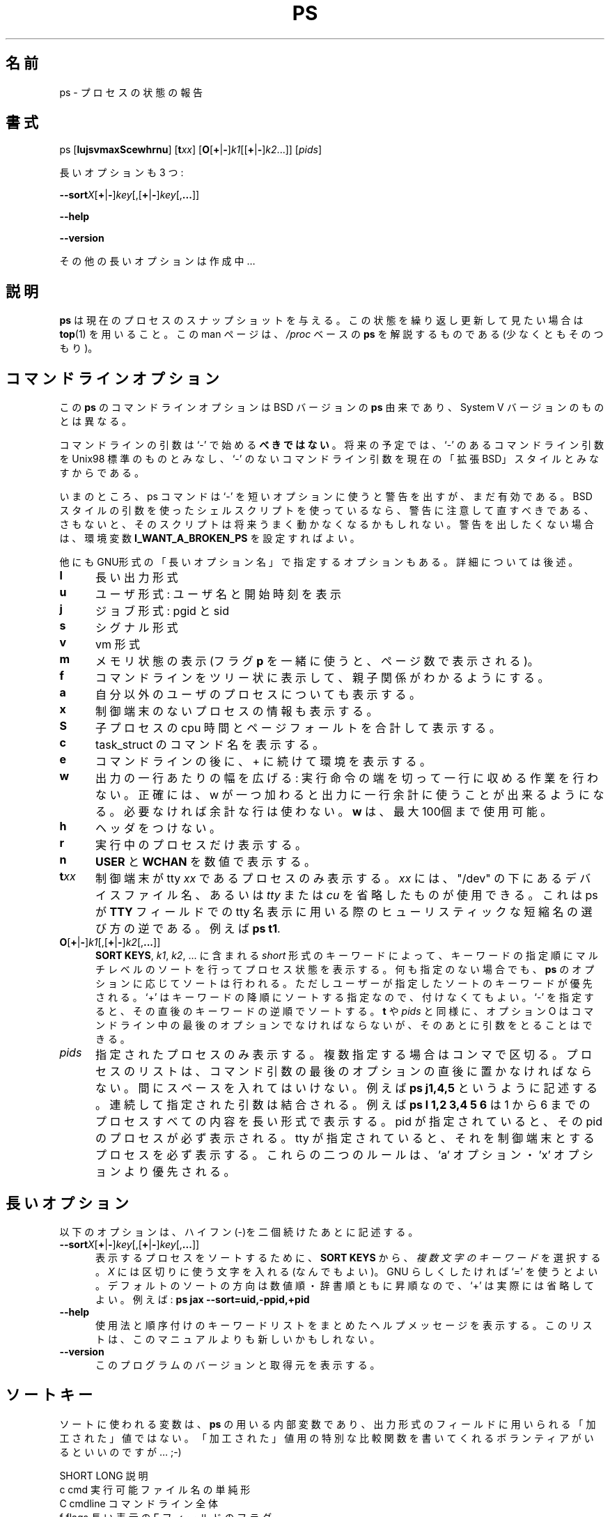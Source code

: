 .\" This file Copyright 1992, 1997 Michael K. Johnson <johnsonm@redhat.com>
.\" and 1996 Charles L. Blake <cblake@bbn.com>
.\" It may be distributed under the GNU Public License, version 2, or
.\" any higher version.  See section COPYING of the GNU Public license
.\" for conditions under which this file may be redistributed.
.\"
.\" Japanese Version Copyright (c) 1996 SUZUKI Daisuke, Tanoshima Hidetoshi
.\"         and NAKANO Takeo, all rights reserved.
.\" Translated 1996
.\"         by SUZUKI Daisuke <dai@is.s.u-tokyo.ac.jp>
.\" Translation Updated Sun Dec 14 02:19:38 JST 1997
.\"         by Tanoshima Hidetoshi <tano@sainet.or.jp>
.\" Updated and Modified Tue Nov 14 2000
.\"         by NAKANO Takeo <nakano@apm.seieki.ac.jp>
.\"
.TH PS 1 "3 Sep 1997" "Cohesive Systems" "Linux User's Manual"
.\"O .SH NAME
.\"O ps \- report process status
.SH 名前
ps \- プロセスの状態の報告
.\"O .SH SYNOPSIS
.SH 書式
ps [\fBlujsvmaxScewhrnu\fR] [\fBt\fIxx\fR] \
[\fBO\fR[\fB+\fR|\fB-\fR]\fIk1\fR[[\fB+\fR|\fB-\fR]\fIk2\fR...]] \
[\fIpids\fR]

.\"O there are also three long options:
長いオプションも 3 つ:

.BR \-\-sort\fIX [ + | - ] \fIkey [,[ + | - ] \fIkey [, ... ]]

.B "\-\-help"

.B "\-\-version"

.\"O More long options are on the way...
その他の長いオプションは作成中…
.\"O .SH DESCRIPTION
.SH 説明
.\"O .B "ps "
.\"O gives a snapshot of the current processes.  If you want a repetitive
.\"O update of this status, use
.\"O .BR top .
.\"O This man page documents the
.\"O .IR /proc -based
.\"O version of
.\"O .BR ps ,
.\"O or tries to.
.B ps
は現在のプロセスのスナップショットを与える。
この状態を繰り返し更新して見たい場合は
.BR top (1)
を用いること。
この man ページは、
.I /proc
ベースの
.B ps
を解説するものである (少なくともそのつもり)。
.PP
.\"O .SH "COMMAND-LINE OPTIONS"
.SH コマンドラインオプション
.\"O The command-line options for this version of
.\"O .B ps
.\"O are derived from the BSD version of
.\"O .BR ps ,
.\"O not the System V version..
この
.B ps
のコマンドラインオプションは BSD バージョンの
.B ps 
由来であり、System V バージョンのものとは異なる。
 
.\"O The command-line arguments should \fBnot\fP be preceeded by a `\-' character,
.\"O because in the future, a `\-' will be used to indicate Unix98-standard
.\"O command-line arguments, while no `\-' will indicate the current
.\"O ``extended BSD'' style of command line arguments.
コマンドラインの引数は`\-' で始める\fBべきではない\fP。
将来の予定では、 `\-' のあるコマンドライン引数を Unix98 標準の
ものとみなし、 `\-' のないコマンドライン引数を
現在の「拡張BSD」スタイルとみなすからである。

.\"O For now, ps will give you a warning if you use a `\-' for a short option,
.\"O but it will still work.  If you have shell scripts which use BSD-style
.\"O arguments to ps, take heed of the warning and fix them, or else your
.\"O scripts will fail to function correctly at some point in the future.
.\"O If you want to turn off the warnings, set the
.\"O .B I_WANT_A_BROKEN_PS
.\"O environment variable. 
いまのところ、 ps コマンドは `\-' を短いオプションに使うと警告を出すが、
まだ有効である。
BSD スタイルの引数を使ったシェルスクリプトを使っているなら、
警告に注意して直すべきである、さもないと、
そのスクリプトは将来うまく動かなくなるかもしれない。
警告を出したくない場合は、環境変数
.B I_WANT_A_BROKEN_PS
を設定すればよい。

.\"O There are also some ``long options'' in GNU style; see below for those.
他にもGNU形式の「長いオプション名」で指定するオプションもある。
詳細については後述。
.PP
.PD 0
.TP 0.5i
.B "l "
.\"O long format
長い出力形式
.TP 0.5i
.B "u "
.\"O user format: gives user name and start time
ユーザ形式: ユーザ名と開始時刻を表示
.TP 0.5i
.B "j "
.\"O jobs format: pgid sid
ジョブ形式: pgid と sid
.TP 0.5i
.B "s"
.\"O signal format
シグナル形式
.TP 0.5i
.B "v "
.\"O vm format
vm 形式
.TP 0.5i
.B "m "
.\"O displays memory info (combine with
.\"O .B p
.\"O flag to get number of pages).
メモリ状態の表示 (フラグ
.B p
を一緒に使うと、ページ数で表示される)。
.TP 0.5i
.B "f "
.\"O "forest" family tree format for command line
コマンドラインをツリー状に表示して、親子関係がわかるようにする。
.TP 0.5i
.B "a "
.\"O show processes of other users too
自分以外のユーザのプロセスについても表示する。
.TP 0.5i
.B "x "
.\"O show processes without controlling terminal
制御端末のないプロセスの情報も表示する。
.TP 0.5i
.B "S "
.\"O add child cpu time and page faults
子プロセスの cpu 時間とページフォールトを合計して表示する。
.TP 0.5i
.B "c "
.\"O command name from task_struct
task_struct のコマンド名を表示する。
.TP 0.5i
.B "e "
.\"O show environment after command line and ` + '
コマンドラインの後に、 + に続けて環境を表示する。
.TP 0.5i
.B "w "
.\"O wide output: don't truncate command lines to fit on one line.
.\"O To be exact, every w that is specified will add another possible
.\"O line to the output. If the space isn't needed it isn't used. You
.\"O may up to 100
.\"O .BR w 's.
出力の一行あたりの幅を広げる:
実行命令の端を切って一行に収める作業を行わない。
正確には、w が一つ加わると出力に一行余計に使うことが出来るようになる。
必要なければ余計な行は使わない。
.BR w
は、最大100個まで使用可能。
.TP 0.5i
.B "h "
.\"O no header
ヘッダをつけない。
.TP 0.5i
.B "r "
.\"O running procs only
実行中のプロセスだけ表示する。
.TP 0.5i
.B "n "
.\"O numeric output for
.\"O .BR USER " and " WCHAN .
.BR USER " と " WCHAN
を数値で表示する。
.PD 1
.TP 0.5i
.BI t xx
.\"O only procs with controlling tty \fIxx\fR; for \fIxx\fR you may use either the
.\"O name of a device file under "/dev" or that name with either
.\"O .IR tty " or " cu
.\"O sliced off.  This is the reverse heuristic that ps uses to print out the
.\"O abbreviated tty name in the \fBTT\fR field, e.g.
.\"O .BR "ps t1" .
制御端末が tty \fIxx\fR であるプロセスのみ表示する。
\fIxx\fR には、"/dev" の下にあるデバイスファイル名、あるいは
.IR tty " または " cu
を省略したものが使用できる。
これは ps が \fBTTY\fR フィールドでの
tty 名表示に用いる際のヒューリスティックな短縮名の選び方の逆である。
例えば
.BR "ps t1" .

.TP 0.5i
.BR O [ + | - ] \fIk1 [,[ + | - ] \fIk2 [, ... ]]
.\"O Order the process listing according to the multi-level sort specified by
.\"O the sequence of \fIshort\fR keys from \fBSORT KEYS\fR, \fIk1\fR, \fIk2\fR, ...
.\"O Default order specifications exist for each of the various formats of \fBps\fR.
.\"O These are over-ridden by a user specified ordering.  The `+' is quite optional,
.\"O merely re-iterating the default direction on a key.  `-' reverses direction only
.\"O on the key it precedes.  As with \fBt\fR and \fIpids\fR, the O option must be
.\"O the last option in a single command argument, but specifications in successive
.\"O arguments are catenated.
\fBSORT KEYS\fR, \fIk1\fR, \fIk2\fR, ... に含まれる
\fIshort\fR 形式のキーワードによって、
キーワードの指定順にマルチレベルのソートを行ってプロセス状態を表示する。
何も指定のない場合でも、 \fBps\fR のオプションに応じてソートは行われる。
ただしユーザーが指定したソートのキーワードが優先される。 `+'
はキーワードの降順にソートする指定なので、付けなくてもよい。
`-' を指定すると、その直後のキーワードの逆順でソートする。
\fBt\fR や \fIpids\fR と同様に、オプション O はコマンドライン中の
最後のオプションでなければならないが、
そのあとに引数をとることはできる。
.TP 0.5i
.I pids
.\"O List only the specified processes; they are comma-delimited.  The 
.\"O list must be given immediately after the last option in a single command-line
.\"O argument, with no intervening space, e.g.
.\"O .BR "ps j1,4,5" .
.\"O Lists specified in subsequent arguments are catenated, e.g.
.\"O .B ps l 1,2 3,4 5 6
.\"O will list all of the processes 1-6 in long format.  If pids are given, they
.\"O are listed no matter what.  If a tty is given matching processes are listed
.\"O no matter what.  These two features override the 'a' and 'x' flags.
指定されたプロセスのみ表示する。複数指定する場合はコンマで区切る。
プロセスのリストは、コマンド引数の最後のオプションの直後に置かなければならない。
間にスペースを入れてはいけない。例えば
.B "ps j1,4,5"
というように記述する。
連続して指定された引数は結合される。例えば
.B ps l 1,2 3,4 5 6
は 1 から 6 までのプロセスすべての内容を長い形式で表示する。
pid が指定されていると、その pid のプロセスが必ず表示される。
tty が指定されていると、それを制御端末とするプロセスを必ず表示する。
これらの二つのルールは、'a' オプション・'x' オプションより優先される。
.\"O .SH "LONG COMMAND\-LINE OPTIONS"
.SH "長いオプション"
.\"O These options are preceeded by a double\-hyphen.
以下のオプションは、ハイフン(\-)を二個続けたあとに記述する。
.TP 0.5i
.BR \-\-sort\fIX [ + | - ] \fIkey [,[ + | - ] \fIkey [, ... ]]
.\"O Choose a \fImulti-letter key\fR from the \fBSORT KEYS\fR section. \fIX\fR may be
.\"O any convenient separator character.  To be GNU-ish use `='.  The `+' is really
.\"O optional since default direction is increasing numerical or lexicographic order.
.\"O E.g.:
.\"O .B ps jax --sort=uid,-ppid,+pid
表示するプロセスをソートするために、
\fBSORT KEYS\fR から、\fI複数文字のキーワード\fR を選択する。
\fIX\fR には区切りに使う文字を入れる (なんでもよい)。
GNU らしくしたければ `=' を使うとよい。
デフォルトのソートの方向は数値順・辞書順ともに昇順なので、`+' は
実際には省略してよい。例えば:
.B ps jax --sort=uid,-ppid,+pid
.TP 0.5i
.B "\-\-help"
.\"O Get a help message that summarizes the usage and gives a list of
.\"O supported sort keys.  This list may be more up to date than this man
.\"O page.
使用法と順序付けのキーワードリストをまとめた
ヘルプメッセージを表示する。
このリストは、このマニュアルよりも新しいかもしれない。
.TP 0.5i
.B "\-\-version"
.\"O Display version and source of this program.
このプログラムのバージョンと取得元を表示する。
.\"O .SH "SORT KEYS"
.SH ソートキー
.\"O Note that the values used in sorting are the internal values \fBps\fR uses and
.\"O \fInot\fR the `cooked' values used in some of the output format fields.  If
.\"O someone wants to volunteer to write special comparison functions for the cooked
.\"O values, ... ;-)
ソートに使われる変数は、\fBps\fR の用いる内部変数であり、
出力形式のフィールドに用いられる「加工された」値ではない。
「加工された」値用の特別な比較関数を書いてくれる
ボランティアがいるといいのですが… ;-)

.\"O SHORT   LONG            DESCRIPTION
SHORT   LONG            説明
.PD 0
.TP 0.5i
.\"O c       cmd             simple name of executable
c       cmd             実行可能ファイル名の単純形
.TP 0.5i
.\"O C       cmdline         full command line
C       cmdline         コマンドライン全体
.TP 0.5i
.\"O f       flags           flags as in long format F field
f       flags           長い表示の F フィールドのフラグ
.TP 0.5i
.\"O g       pgrp            process group ID
g       pgrp            プロセスグループID
.TP 0.5i
.\"O G       tpgid           controlling tty process group ID
G       tpgid           制御端末のプロセスグループ ID
.TP 0.5i
.\"O j       cutime          cumulative user time
j       cutime          累積ユーザ時間
.TP 0.5i
.\"O J       cstime          cumulative system time
J       cstime          累積システム時間
.TP 0.5i
.\"O k       utime           user time
k       utime           ユーザ時間
.TP 0.5i
.\"O K       stime           system time
K       stime           システム時間
.TP 0.5i
.\"O m       min_flt         number of minor page faults
m       min_flt         マイナーページフォールトの回数
.TP 0.5i
.\"O M       maj_flt         number of major page faults
M       maj_flt         メジャーページフォールトの回数
.TP 0.5i
.\"O n       cmin_flt        cumulative minor page faults
n       cmin_flt        累積マイナーページフォールトの回数
.TP 0.5i
N       cmaj_flt        累積メジャーページフォールトの回数
.\"O N       cmaj_flt        cumulative major page faults
.TP 0.5i
o       session         セッション ID
.\"O o       session         session ID
.TP 0.5i
p       pid             プロセス ID
.\"O p       pid             process ID
.TP 0.5i
.\"O P       ppid            parent process ID
P       ppid            親プロセス ID
.TP 0.5i
.\"O r       rss             resident set size
r       rss             常駐セットサイズ
.TP 0.5i
.\"O R       resident        resident pages
R       resident        常駐ページ数
.TP 0.5i
.\"O s       size            memory size in kilobytes
s       size            メモリサイズ(kByte 単位)
.TP 0.5i
.\"O S       share           amount of shared pages
S       share           共有ベージの総量
.TP 0.5i
.\"O t       tty             the minor device number of tty
t       tty             tty のマイナーデバイス番号
.TP 0.5i
.\"O T       start_time      time process was started
T       start_time      プロセス開始時刻
.TP 0.5i
.\"O U       uid             user ID number
U       uid             ユーザ ID ナンバー
.TP 0.5i
.\"O u       user            user name
u       user            ユーザ名
.TP 0.5i
.\"O v       vsize           total VM size in bytes
v       vsize           仮想記憶サイズ(Byte 単位)
.TP 0.5i
.\"O y       priority        kernel scheduling priority
y       priority        カーネルスケジューリングの優先順位
.PD 1
.\"O .SH "FIELD DESCRIPTIONS"
.SH フィールドの説明
.TP 0.5i
.B "PRI "
.\"O This is the counter field in the task struct.  It is the time in
.\"O .B HZ
.\"O of the process's possible timeslice.
task 構造体のカウンターフィールド。
プロセスの可能なタイムスライスの時間
.RB ( HZ
単位)。
.TP 0.5i
.B "NI "
.\"O Standard unix nice value; a positive value means less cpu time.
標準 unix の nice 値; 正の値だと cpu 時間の割り当てが少なくなる。
.TP 0.5i
.B "SIZE "
.\"O Virtual image size; size of text+data+stack.
仮想イメージの大きさ; text+data+stack の大きさ。
.TP 0.5i
.B "RSS "
.\"O Resident set size; kilobytes of program in memory.
常駐セットの大きさ; メモリ中のプログラムの大きさ (kByte 単位)。
.TP 0.5i
.B "WCHAN "
.\"O Name of the kernel function where the process is sleeping, with the
.\"O .RB ` sys_ '
.\"O stripped from the function name.  If
.\"O .I /etc/psdatabase
.\"O does not exist, it is just a hex number instead.
プロセスが休眠状態の時のカーネル関数名
.RB (` sys_ '
は省略)。
.I /etc/psdatabase
が無い場合には、代わりに 16 進数を表示する。
.TP 0.5i
.B "STAT "
.\"O Information about the status of the process.  The first field is
.\"O .B R
.\"O for runnable,
.\"O .B S
.\"O for sleeping,
.\"O .B D
.\"O for uninterruptible sleep,
.\"O .B T
.\"O for stopped or traced, or
.\"O .B Z
.\"O for a zombie process.  The second field contains
.\"O .B W
.\"O if the process has no resident pages.  The third field is
.\"O .B N
.\"O if the process has a positive nice value
.\"O .RB ( NI
.\"O field).
プロセス状態に関する情報。最初のフィールドは、
.B R
(実行中: running)・
.B S
(休眠中: sleeping)・
.B D
(割り込み不可能な休眠中)・
.B T
(停止中かトレース中)・
.B Z
(ゾンビプロセス) である。
第二フィールドには、プロセスが常駐ページを持たなければ
.B W
が入る。第三フィールドには、
プロセスが正のナイス値
.RB ( NI
field) を持てば
.B N
が入る。
.TP 0.5i
.B "TT "
.\"O Controlling tty.
制御端末。
.TP 0.5i
.B "PAGEIN "
.\"O Number of major page faults (page faults that cause pages to be read
.\"O from disk, including pages read from the buffer cache).
メジャーページフォールトの数 (ページ内容がディスク/バッファー
キャッシュから読まれるページフォルトのこと)。
.TP 0.5i
.B "TRS "
.\"O Text resident size.
text 常駐領域の大きさ。
.TP 0.5i
.B "SWAP "
.\"O Kilobytes (or pages if
.\"O .B p
.\"O is used) on swap device.
スワップデバイス上での大きさ (kByte 単位。
.B \-p
が指定された場合はページ単位)。
.TP 0.5i
.B "SHARE "
.\"O Shared memory.
共有メモリ。
.\"O .SH UPDATING
.SH 更新
.\"O This
.\"O .BR proc -based
.\"O .B ps
.\"O works by reading the files in the
.\"O .B proc
.\"O filesystem, mounted on
.\"O .BR /proc .
.\"O This
.\"O .B ps
.\"O does not need to be suid
.\"O .B kmem
.\"O or have any privileges to run.
.\"O .I "Do not give this ps any special permissions."
この
.B proc
ベースの
.B ps
は、
.B /proc
にマウントされた
.B proc
ファイルシステム中のファイル内容を読んで動作する。
この
.B ps
は、
.B kmem
に suid する必要もなく、実行の際に特別な権限も必要ない。
.I "この ps には、いかなる特別な許可も与えてはいけない。"
.PP
.\"O You will need to put in place the appropriate System.map file
.\"O when you install a new kernel in order
.\"O to get meaningful information from the
.\"O .B WCHAN
.\"O field.  This should be done every time you compile a new kernel.  You should
.\"O also run 'ps' as root once and then any time the tty devices in the "/dev"
.\"O directory change.
.B WCHAN
フィールドから意味のある情報を得るためには、
.I /sbin/psupdate
を走らせて
.I /etc/psupdate
ファイルを更新する必要がある。
これは新しいカーネルをコンパイルする度に行なう必要がある。
"/dev" ディレクトリの tty デバイスを変更した場合にも
少なくとも一回は root で ps を実行する必要がある。

.\"O As of procps-1.00, ps/top read System.map directly if it is available.  The
.\"O search path for kernel address-to-symbol resolution is:
procps-1.00 までの ps/top は、
System.map が存在すればそこから直接読み込む。
カーネルのアドレスとシンボルの対応表のパスの検索の順序は以下の通り。
.nf
            $PS_SYSTEM_MAP
            /boot/System.map-`uname -r`
            /boot/System.map
            /lib/modules/`uname -r`/System.map
            /etc/psdatabase
            /boot/psdatabase-`uname -r`
            /boot/psdatabase,
            /lib/modules/`uname -r`/psdatabase
.fi 
.PP
.\"O .SH NOTES
.SH 注意
.\"O The member
.\"O .B used_math
.\"O of
.\"O .B task_struct
.\"O is not shown, since
.\"O .B crt0.s
.\"O checks to see if math is present.  This causes the math flag to be set
.\"O for all processes, and so it is worthless.
.B task_struct
のメンバー
.B used_math
は表示されない。なぜなら、
.B crt0.s
が math が存在するかどうかをチェックするからである。
これによってフラグ math はすべてのプロセスに設定されるので、
used_math を表示する意味はない。
.PP
.\"O Programs swapped out to disk will be shown without command line
.\"O arguments, and unless the
.\"O .B c
.\"O option is given, in parentheses.
ディスクにスワップアウトされたプログラムはコマンドライン引数なしで表示され、
.B c
オプションが指定されてなければ、括弧でくくられた形で表示される。
.PP
.\"O .B %CPU
.\"O shows the cputime/realtime percentage.  It will not add up to 100%
.\"O unless you are lucky.  It is time used divided by the time the process
.\"O has been running.
.B %CPU
は cputime/realtime のパーセンテージである。
これを全部足しても 100% になることは (よほど幸運でなければ) ない。
これはプロセスが起動されてからの時間で、利用した時間を割ったものである。
.PP
.\"O The
.\"O .B SIZE
.\"O and
.\"O .B RSS
.\"O fields don't count the page tables and the
.\"O .B task_struct
.\"O of a proc; this is at least 12k of memory that is always resident.
.\"O .B SIZE
.\"O is the virtual size of the proc (code+data+stack).
.B SIZE
と
.B RSS
という二つのフィールドは、プロセスのページテーブルと
.B task_struct
をカウントしない。これらは 12k のメモリに常駐している。
.B SIZE
はプロセスの仮想サイズ (code+data+stack) である。
.\"O .SH AUTHOR
.SH 著者
.\"O .B ps
.\"O was originally written by Branko Lankester <lankeste@fwi.uva.nl>. Michael K.
.\"O Johnson <johnsonm@redhat.com> re-wrote it significantly to use the proc
.\"O filesystem, changing a few things in the process.  Michael Shields
.\"O <mjshield@nyx.cs.du.edu> added the pid-list feature.  Charles
.\"O Blake <cblake@bbn.com> added multi-level sorting, the dirent-style library, the
.\"O device name-to-number mmaped database, the approximate binary search directly
.\"O on System.map, and many code and documentation cleanups.  David Mossberger-Tang
.\"O wrote the generic BFD support for psupdate.  Michael K. Johnson
.\"O <johnsonm@redhat.com> is the current maintainer.
Branko Lankester <lankeste@fwi.uva.nl> が最初に
.B ps
を書いた。
Michael K. Johnson <johnsonm@redhat.com> は
proc ファイルシステムに対応させるための大幅な書き換えを行った。
プロセス内のいくつかの項目を変更した。
Charles Blake <cblake@bbn.com> は、複数レベルのソート・
dirent 形式のライブラリ・デバイス名−番号間の mmap データベース・
直接 System.map を二分木的に探索する手法、を追加し、
コードとドキュメントの大幅な整理を行った。
David Mosberger-Tang は psupdate のジェネリックな BFD サポートを書いた。
Michael K. Johnson <johnsonm@redhat.com> が現在のメンテナである。

.\"O Please send bug reports to <procps-bugs@redhat.com>
バグレポートは <procps-bugs@redhat.com> まで送って欲しい。

